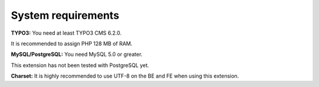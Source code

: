 .. ==================================================
.. FOR YOUR INFORMATION
.. --------------------------------------------------
.. -*- coding: utf-8 -*- with BOM.

.. ==================================================
.. DEFINE SOME TEXTROLES
.. --------------------------------------------------
.. role::   underline
.. role::   typoscript(code)
.. role::   ts(typoscript)
   :class:  typoscript
.. role::   php(code)


System requirements
^^^^^^^^^^^^^^^^^^^

**TYPO3:** You need at least TYPO3 CMS 6.2.0.

It is recommended to assign PHP 128 MB of RAM.

**MySQL/PostgreSQL:** You need MySQL 5.0 or greater.

This extension has not been tested with PostgreSQL yet.

**Charset:** It is highly recommended to use UTF-8 on the BE and FE
when using this extension.
